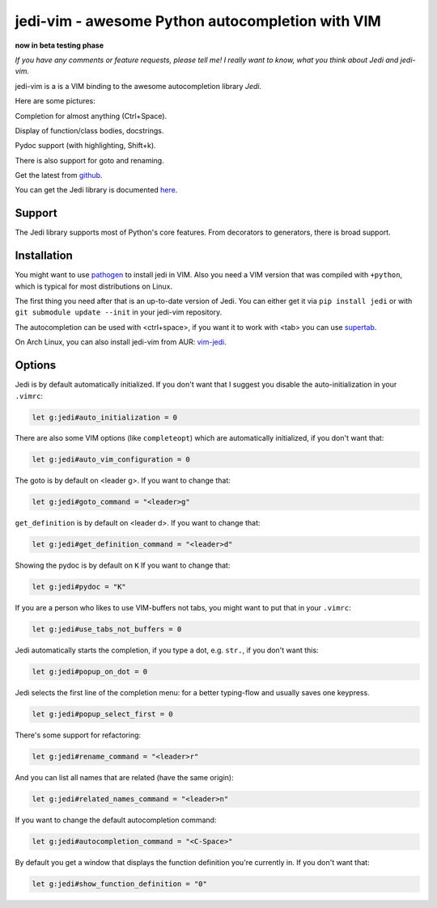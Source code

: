 #################################################
jedi-vim - awesome Python autocompletion with VIM
#################################################

**now in beta testing phase**

*If you have any comments or feature requests, please tell me! I really want to
know, what you think about Jedi and jedi-vim.*

jedi-vim is a is a VIM binding to the awesome autocompletion library *Jedi*.

Here are some pictures:

.. image:: https://github.com/davidhalter/jedi/raw/master/docs/_screenshots/screenshot_complete.png

Completion for almost anything (Ctrl+Space).

.. image:: https://github.com/davidhalter/jedi/raw/master/docs/_screenshots/screenshot_function.png

Display of function/class bodies, docstrings.

.. image:: https://github.com/davidhalter/jedi/raw/master/docs/_screenshots/screenshot_pydoc.png

Pydoc support (with highlighting, Shift+k).

There is also support for goto and renaming.


Get the latest from `github <http://github.com/davidhalter/jedi-vim>`_.

You can get the Jedi library is documented
`here <http://github.com/davidhalter/jedi>`_.


Support
=======

The Jedi library supports most of Python's core features. From decorators to
generators, there is broad support.


Installation
============

You might want to use `pathogen <https://github.com/tpope/vim-pathogen>`_ to
install jedi in VIM. Also you need a VIM version that was compiled with
``+python``, which is typical for most distributions on Linux.

The first thing you need after that is an up-to-date version of Jedi. You can
either get it via ``pip install jedi`` or with ``git submodule update --init``
in your jedi-vim repository.

The autocompletion can be used with <ctrl+space>, if you want it to work with
<tab> you can use `supertab <https://github.com/ervandew/supertab>`_.

On Arch Linux, you can also install jedi-vim from AUR: `vim-jedi
<https://aur.archlinux.org/packages/vim-jedi/>`__.


Options
=======

Jedi is by default automatically initialized. If you don't want that I suggest
you disable the auto-initialization in your ``.vimrc``:

.. code-block:: vim

    let g:jedi#auto_initialization = 0

There are also some VIM options (like ``completeopt``) which are automatically
initialized, if you don't want that:

.. code-block:: vim

    let g:jedi#auto_vim_configuration = 0

The goto is by default on <leader g>. If you want to change that:

.. code-block:: vim

    let g:jedi#goto_command = "<leader>g"

``get_definition`` is by default on <leader d>. If you want to change that:

.. code-block:: vim

    let g:jedi#get_definition_command = "<leader>d"

Showing the pydoc is by default on ``K`` If you want to change that:

.. code-block:: vim

    let g:jedi#pydoc = "K"

If you are a person who likes to use VIM-buffers not tabs, you might want to
put that in your ``.vimrc``:

.. code-block:: vim

    let g:jedi#use_tabs_not_buffers = 0

Jedi automatically starts the completion, if you type a dot, e.g. ``str.``, if
you don't want this:

.. code-block:: vim

    let g:jedi#popup_on_dot = 0

Jedi selects the first line of the completion menu: for a better typing-flow and
usually saves one keypress.

.. code-block:: vim

    let g:jedi#popup_select_first = 0

There's some support for refactoring:

.. code-block:: vim

    let g:jedi#rename_command = "<leader>r"

And you can list all names that are related (have the same origin):

.. code-block:: vim

    let g:jedi#related_names_command = "<leader>n"

If you want to change the default autocompletion command:

.. code-block:: vim

    let g:jedi#autocompletion_command = "<C-Space>"

By default you get a window that displays the function definition you're
currently in. If you don't want that:

.. code-block:: vim

    let g:jedi#show_function_definition = "0"
